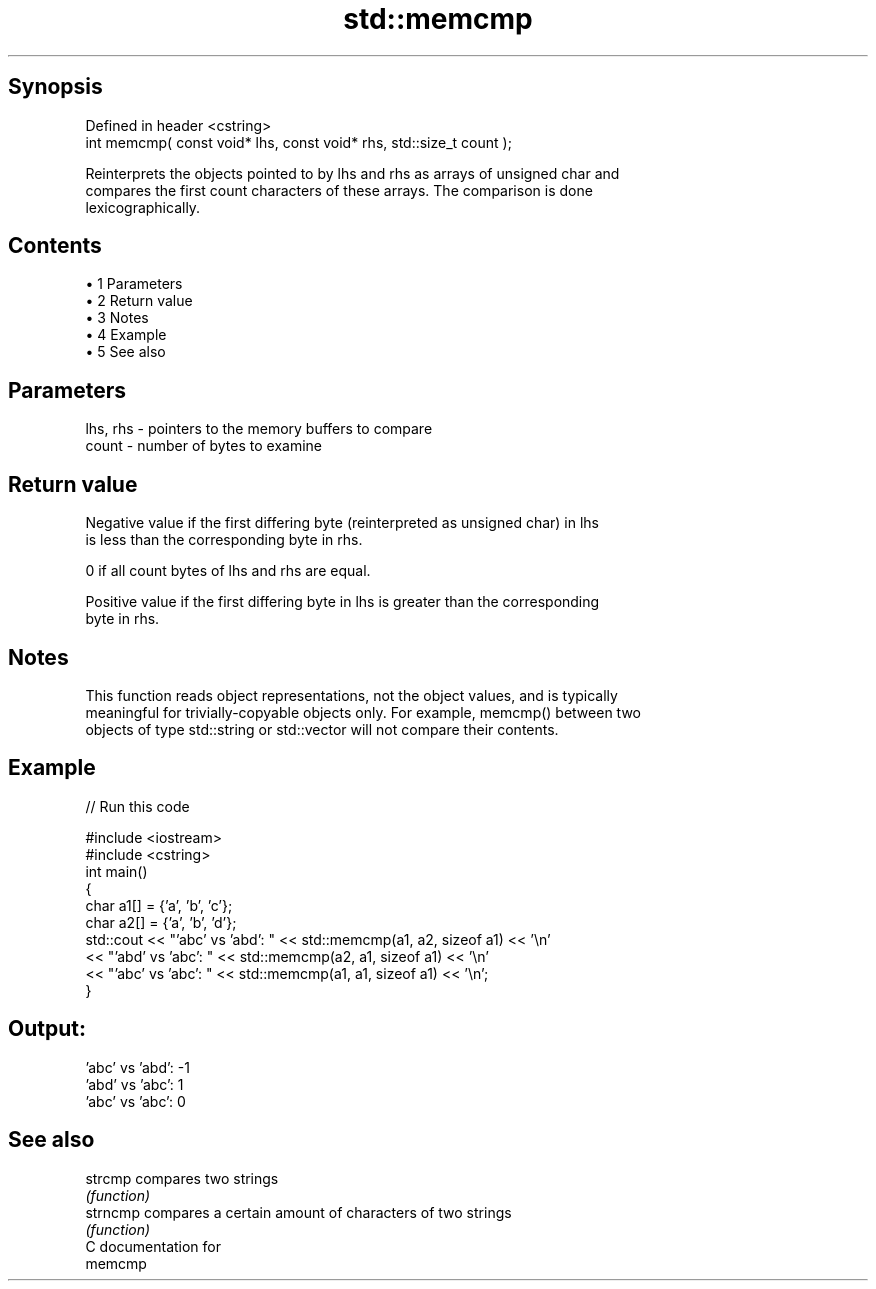 .TH std::memcmp 3 "Apr 19 2014" "1.0.0" "C++ Standard Libary"
.SH Synopsis
   Defined in header <cstring>
   int memcmp( const void* lhs, const void* rhs, std::size_t count );

   Reinterprets the objects pointed to by lhs and rhs as arrays of unsigned char and
   compares the first count characters of these arrays. The comparison is done
   lexicographically.

.SH Contents

     • 1 Parameters
     • 2 Return value
     • 3 Notes
     • 4 Example
     • 5 See also

.SH Parameters

   lhs, rhs - pointers to the memory buffers to compare
   count    - number of bytes to examine

.SH Return value

   Negative value if the first differing byte (reinterpreted as unsigned char) in lhs
   is less than the corresponding byte in rhs.

   0 if all count bytes of lhs and rhs are equal.

   Positive value if the first differing byte in lhs is greater than the corresponding
   byte in rhs.

.SH Notes

   This function reads object representations, not the object values, and is typically
   meaningful for trivially-copyable objects only. For example, memcmp() between two
   objects of type std::string or std::vector will not compare their contents.

.SH Example

   
// Run this code

 #include <iostream>
 #include <cstring>
  
 int main()
 {
     char a1[] = {'a', 'b', 'c'};
     char a2[] = {'a', 'b', 'd'};
  
     std::cout << "'abc' vs 'abd': " << std::memcmp(a1, a2, sizeof a1) << '\\n'
               << "'abd' vs 'abc': " << std::memcmp(a2, a1, sizeof a1) << '\\n'
               << "'abc' vs 'abc': " << std::memcmp(a1, a1, sizeof a1) << '\\n';
 }

.SH Output:

 'abc' vs 'abd': -1
 'abd' vs 'abc': 1
 'abc' vs 'abc': 0

.SH See also

   strcmp  compares two strings
           \fI(function)\fP
   strncmp compares a certain amount of characters of two strings
           \fI(function)\fP
   C documentation for
   memcmp
